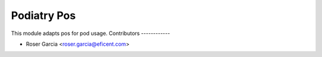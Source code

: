 ===============
Podiatry Pos
===============

This module adapts pos for pod usage.
Contributors
------------

* Roser Garcia <roser.garcia@eficent.com>
